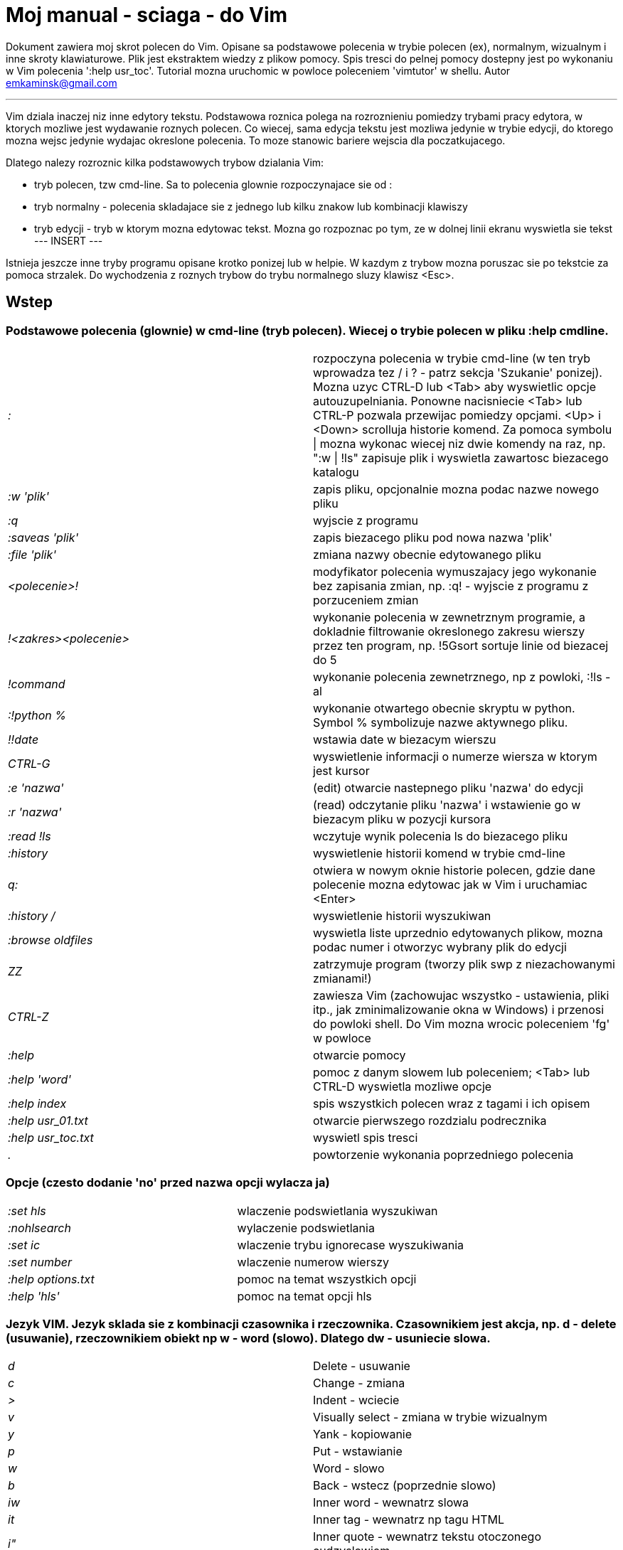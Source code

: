= Moj manual - sciaga - do Vim

Dokument zawiera moj skrot polecen do Vim. Opisane sa podstawowe polecenia w trybie polecen (ex), normalnym, wizualnym i inne skroty klawiaturowe. Plik jest ekstraktem wiedzy z plikow pomocy. Spis tresci do pelnej pomocy dostepny jest po wykonaniu w Vim polecenia ':help usr_toc'. Tutorial mozna uruchomic w powloce poleceniem 'vimtutor' w shellu.
Autor emkaminsk@gmail.com

'''

Vim dziala inaczej niz inne edytory tekstu. Podstawowa roznica polega na rozroznieniu pomiedzy trybami pracy edytora, w ktorych mozliwe jest wydawanie roznych polecen. Co wiecej, sama edycja tekstu jest mozliwa jedynie w trybie edycji, do ktorego mozna wejsc jedynie wydajac okreslone polecenia. To moze stanowic bariere wejscia dla poczatkujacego.

Dlatego nalezy rozroznic kilka podstawowych trybow dzialania Vim:

* tryb polecen, tzw cmd-line. Sa to polecenia glownie rozpoczynajace sie od :
* tryb normalny - polecenia skladajace sie z jednego lub kilku znakow lub kombinacji klawiszy
* tryb edycji - tryb w ktorym mozna edytowac tekst. Mozna go rozpoznac po tym, ze w dolnej linii ekranu wyswietla sie tekst --- INSERT ---

Istnieja jeszcze inne tryby programu opisane krotko ponizej lub w helpie. W kazdym z trybow mozna poruszac sie po tekstcie za pomoca strzalek. Do wychodzenia z roznych trybow do trybu normalnego sluzy klawisz <Esc>.

== Wstep

=== Podstawowe polecenia (glownie) w cmd-line (tryb polecen). Wiecej o trybie polecen w pliku :help cmdline.

[cols="1,1"]
|===
|_:_
|rozpoczyna polecenia w trybie cmd-line (w ten tryb wprowadza tez / i ? - patrz sekcja 'Szukanie' ponizej). Mozna uzyc CTRL-D lub <Tab> aby wyswietlic opcje autouzupelniania. Ponowne nacisniecie <Tab> lub CTRL-P pozwala przewijac pomiedzy opcjami. <Up> i <Down> scrolluja historie komend. Za pomoca symbolu \| mozna wykonac wiecej niz dwie komendy na raz, np. ":w \| !ls" zapisuje plik i wyswietla zawartosc biezacego katalogu

|_:w 'plik'_
|zapis pliku, opcjonalnie mozna podac nazwe nowego pliku

|_:q_
|wyjscie z programu

|_:saveas 'plik'_
|zapis biezacego pliku pod nowa nazwa 'plik'

|_:file 'plik'_
|zmiana nazwy obecnie edytowanego pliku

|_<polecenie>!_
|modyfikator polecenia wymuszajacy jego wykonanie bez zapisania zmian, np. :q! - wyjscie z programu z porzuceniem zmian

|_!<zakres><polecenie>_
|wykonanie polecenia w zewnetrznym programie, a dokladnie filtrowanie okreslonego zakresu wierszy przez ten program, np. !5Gsort sortuje linie od biezacej do 5

|_!command_
|wykonanie polecenia zewnetrznego, np z powloki, :!ls -al

|_:!python %_
|wykonanie otwartego obecnie skryptu w python. Symbol % symbolizuje nazwe aktywnego pliku.

|_!!date_
|wstawia date w biezacym wierszu

|_CTRL-G_
|wyswietlenie informacji o numerze wiersza w ktorym jest kursor

|_:e 'nazwa'_
|(edit) otwarcie nastepnego pliku 'nazwa' do edycji

|_:r 'nazwa'_
|(read) odczytanie pliku 'nazwa' i wstawienie go w biezacym pliku w pozycji kursora

|_:read !ls_
|wczytuje wynik polecenia ls do biezacego pliku

|_:history_
|wyswietlenie historii komend w trybie cmd-line

|_q:_
|otwiera w nowym oknie historie polecen, gdzie dane polecenie mozna edytowac jak w Vim i uruchamiac <Enter>

|_:history /_
|wyswietlenie historii wyszukiwan 

|_:browse oldfiles_
|wyswietla liste uprzednio edytowanych plikow, mozna podac numer i otworzyc wybrany plik do edycji

|_ZZ_
|zatrzymuje program (tworzy plik swp z niezachowanymi zmianami!)

|_CTRL-Z_
|zawiesza Vim (zachowujac wszystko - ustawienia, pliki itp., jak zminimalizowanie okna w Windows) i przenosi do powloki shell. Do Vim mozna wrocic poleceniem 'fg' w powloce

|_:help_
|otwarcie pomocy

|_:help 'word'_
|pomoc z danym slowem lub poleceniem; <Tab> lub CTRL-D wyswietla mozliwe opcje

|_:help index_
|spis wszystkich polecen wraz z tagami i ich opisem

|_:help usr_01.txt_
|otwarcie pierwszego rozdzialu podrecznika

|_:help usr_toc.txt_
|wyswietl spis tresci

|_._
|powtorzenie wykonania poprzedniego polecenia

|===

=== Opcje (czesto dodanie 'no' przed nazwa opcji wylacza ja)

[cols="1,1"]
|===
|_:set hls_
|wlaczenie podswietlania wyszukiwan

|_:nohlsearch_
|wylaczenie podswietlania

|_:set ic_
|wlaczenie trybu ignorecase wyszukiwania

|_:set number_
|wlaczenie numerow wierszy

|_:help options.txt_
|pomoc na temat wszystkich opcji

|_:help 'hls'_
|pomoc na temat opcji hls
|===

=== Jezyk VIM. Jezyk sklada sie z kombinacji czasownika i rzeczownika. Czasownikiem jest akcja, np. d - delete (usuwanie), rzeczownikiem obiekt np w - word (slowo). Dlatego dw - usuniecie slowa.

[cols="1,1"]
|===

|_d_
|Delete - usuwanie

|_c_
|Change - zmiana

|_>_
|Indent - wciecie

|_v_
|Visually select - zmiana w trybie wizualnym

|_y_
|Yank - kopiowanie

|_p_
|Put - wstawianie

|_w_
|Word - slowo

|_b_
|Back - wstecz (poprzednie slowo)

|_iw_
|Inner word - wewnatrz slowa

|_it_
|Inner tag - wewnatrz np tagu HTML

|_i"_
|Inner quote - wewnatrz tekstu otoczonego cudzyslowiem

|_ip_
|Inner paragraph - wewnatrz calego akapitu

|_as_
|A sentence - cale zdanie


|===

== Polecenia w trybie normalnym

=== Zmiana widoku

[cols="1,1"]
|===
|_zz_
|wycentrowanie ekranu na wierszu, w ktorym jest kursor

|_zt_
|(top) ustawienie ekranu tak, ze linia z kursorem jest na gorze ekranu

|_zb_
|(bottom) jw. ale jest na dole
|===

=== Poruszanie kursorem; wiecej pomocy w :help motion.txt

[cols="1,1"]
|===
|_hjkl_
|poruszanie  w czterech kierunkach (lewo, dol, gora, prawo)

|_0_
|poczatek biezacego wiersza

|_$_
|koniec biezacego wiersza

|_w_
|(word) poczatek nastepnego slowa, polecenie zlozone

|_b_
|(before, beginning) poczatek poprzedniego slowa

|_e_
|(end) przejscie na koniec slowa

|_2G_
|(go) przeskok do drugiej linii, polecenie zlozone

|_G_
|przeskok do ostatniej linii

|_gg_
|przeskok na poczatek pliku (to samo co 1G)

|_``_
|powrot po przeskoku (cofniecie do poprzedniej pozycji).

|_CTRL-O_
|(older) powrot do poprzedniego miejsca po przeskoku (np po przeskoku do innej linii lub po wejsciu w link). Mozna wykonywac wiele razy.

|_CTRL-I_
|przejscie do nowszej pozycji w odwrotnej kolejnosci jak CTRL-O

|_:jumps_
|wyswietlenie listy przeskokow

|_CTRL-]_
|wejscie w link

|_H_
|(Home) przeniesienie kursora na gore strony

|_M_
|(Middle) przeniesienie kursora na srodek strony

|_L_
|(Last) przeniesienie kursora na dol strony

|_CTRL-U_
|(up) przewiniecie o pol strony w gore

|_CTRL-D_
|(down) przewiniecie o pol strony w dol

|_CTRL-F_
|(forward) przewiniecie tekstu w przod o strone

|_CTRL-B_
|(backward) przewiniecie tekstu w tyl o strone

|_CTRL-E_
|(extra) wyswietlenie dodatkowej linii (jedna linia w dol)

|_CTRL-Y_
|jedna linia w gore
|===

=== Edytowanie (wchodzenie w edycje)

[cols="1,1"]
|===

|_i_
|(insert) wstawienie znaku w biezacym miejscu
|_I_
|wstawianie znakow na poczatku biezacego wiersza

|_o_
|(open) rozpoczecie nastepnego wiersza

|_O_
|rozpoczecie nowego wiersza w biezacym wierszu

|_a_
|(add) dodanie znaku zaraz za kursorem

|_A_
|wejscie w edycje na koncu biezacego wiersza

|_~_
|zmiana rozmiaru znaku (z duzego na maly i odwrotnie)

|===

=== Usuwanie i wycinanie

[cols="1,1"]
|===

|_x_
|usuwanie znaku pod kursorem (zlozone)

|_d_
|(delete) wycinanie wiersza lub jego czesci - przeniesienie do schowka, polecenie zlozone

|_dG_
|- od biezacego wiersza do konca pliku

|_d20G_
|- od biezacego wiersza do wiersza 20

|_D_
|wycinanie wiersza od pozycji kursora do konca linii (to samo co d$)

|_J_
|(join) laczenie dwoch wierszy ze soba - biezacego i nastepnego

|_:move {x}_
|przeniesienie biezacego wiersza do wiersza po numerze {x}
|===

=== Kopiowanie

[cols="1,1"]
|===

|_y_
|(yank) kopiowanie do schowka, polecenie zlozone

|_Y_
|kopiowanie calego biezacego wiersza

|_yy_
|to samo, dziala jak Y

|_y$_
|kopiowanie od biezacego znaku do konca linii

|===

=== Wklejanie

[cols="1,1"]
|===

|_p_
|(put) wklejanie zawartosci schowka za kursorem lub ponizej biezacego wiersza

|_P_
|wklejenie przed/powyzej biezacego wiersza

|===

=== Korekta

[cols="1,1"]
|===

|_r_
|(replace), np. ra zastepuje biezacy znak pod kursorem przez litere 'a' i wraca d trybu polecen

|_c_
|(change) korekta, polecenie zlozone (skladnia jak d czy y)

|_ce_
|(change to the end) pozwala skorygowac biezace slowo (usuwa je do konca i wchodzi w tryb edycji)

|_R_
|korekta wielu znakow (kazdy napisany znak zastepuje znak pod kursorem). W tym trybie Backspace przywraca zmiany

|_s_
|(substitute) zamien znak pod kursorem (tozsame z cl)

|_._
|powtorzenie ostatniej operacji edycji/kasowania/korekty. *Bardzo* przydatna funkcja do szybkiego ponowienia tej samej komendy skrotem.

|_xp_
|zamiana kolejnosci dwoch liter (poprawa szwedzkiego bledu)

|_@{a}_
|wykonywanie korekty za pomoca sekwencji klawiszy zapisanej w rejestrze. Patrz sekcja 'Rejestry'

|===

=== Skladnia polecenia zlozonego

[cols="1,1"]
|===

|_yxz_
|podstawowa skladnia: polecenie - liczba - modyfikator

|_xyz_
|x - liczba powtorzen, y - polecenie, z - modyfikator

|===

=== Modyfikatory polecen zlozonych (glownie sluzacych do wycinania: d oraz kopiowania: y)

[cols="1,1"]
|===

|_dd_
|usuniecie (wyciecie) calego wiersza, 2dd - wycinanie dwoch calych linii (d2d dziala tak samo)

|_dl_
|wycinanie jednego znaku pod kursorem

|_dW_
|wycinanie calego slowa, np. d2W - wycinanie dwoch slow

|_dw_
|wycinanie calego slowa (od miejsca kursora) wlacznie z bialym znakiem (bez usuwania pierwszego znaku nastepnego slowa)

|_daw_
|(A Word) wycinanie calego slowa (niezaleznie w ktorym miejscu jest kursor) wlacznie z bialym znakiem na koncu

|_diw_
|(Inner Word) wycinanie slowa bez usuwania bialych znakow

|_das_
|(A Sentence) wycinanie calego zdania

|_dis_
|(Inner Sentence) wycinanie calego zdania

|_dap_
|(A paragraph) usuniecie calego akapitu

|_de_
|wycinanie calego slowa (od kursora do ostatniego znaku) pozostawiajac biale znaki

|_d$_
|wycinanie od biezacego miejsca do konca wiersza

|_d^_
|wycinanie od pierwszego znaku nie bedacego bialym znakiem w biezacym wierszu do biezacego znaku

|_d0_
|od poczatku wiersza do biezacego znaku

|===

=== Cofanie zmian

[cols="1,1"]
|===

|_u_
|(undo) cofa ostatnia zmiane w pliku

|_U_
|przywraca linie do oryginalnego stanu

|_CTRL-R_
|(redo) cofa zmiany wlacznie z undo (mozna wycofac sie z undo)

|===

=== Szukanie

[cols="1,1"]
|===

|_f_
|(find) wyszukanie znaku w biezacym wierszu po biezacym miejscu

|_;_
|nastepne wyszukanie w biezacym wierszu

|_/word_
|wyszukanie w pliku kolejnego wzorca wyrazenia regularnego (wystapienia 'word')

|_?word_
|wyszukanie w pliku poprzedniego wzorca

|_*_
|wyszukiwanie slowa, na ktorym wlasnie stoi kursor

|_n_
|(next) nastepne wyszukanie wzorca w pliku

|_N_
|poprzednie wyszukanie wzorca w pliku

|_CTRL-O_
|powrot do miejsca gdzie rozpoczete zostalo wyszukiwanie

|_CTRL-I_
|przejscie do przodu

|_/word/b+1_
|wyszukuje 'word' i umieszcza kursor na drugiej pozycji od poczatku. Oprocz b mozna uzywac tez innych polecen: 'e', cyfra oznacza liczbe linii po znalezionym slowie

|_:help pattern.txt_
|wiecej pomocy na temat wyszukiwania za pomoca wyrazen regularnych (Perl). Mozna tez uzych :help usr_27.txt

|===

=== Zastepowanie

[cols="1,1"]
|===

|_:[range]substitute/from/to/[flags]_
|Ogolna skladnia polecenia do zamiany tekstu 'from' na 'to'

|_:s/b/A_
|(substitute) zamiana b na A w biezacym wierszu (jeden raz)

|_:s/a/A/g_
|zamiana a na A w biezacym wierszu (wszystkie wystapienia)

|_:%s/a/A/g_
|zamiana w calym pliku

|_:%s/a/A/gc_
|zamiana w calym pliku z potwierdzeniem kazdej zamiany

|_:5,10s/a/A/g_
|zamiana w wierszach od 5 do 10

|_:.,$s/a/A/g_
|zamiana w wierszach od biezacego do konca pliku

|_5:s/a/A/g_
|zamiana w pieciu wierszach liczac od biezacego

|_:[range]global/{pattern}/{command}_
|(global) wyszukanie wzorca pattern i wykonanie w tym wierszu polecenia command. Tylko polecenia w trybie cmd-line sa tu mozliwe.

|_:g/^/m 0_
|przyklad polecenia global. ^ pasuje do kazdego wiersza w pliku a 'm' przesuwa wiersz na poczatek pliku

|===

== Wizualna selekcja. W tym trybie wiele polecen zyskuje nowe znaczenie.

=== Wejscie w tryb wizualnej selekcji

[cols="1,1"]
|===

|_v_
|wchodzi w tryb selekcji, po zaznaczeniu tekstu mozna na nim wykonac polecenie zwykle lub polecenie ex (np :w nazwa zapisze fragment w pliku nazwa)

|_V_
|tryb selekcji, mozna zaznaczac cale linie

|_CTRL-V_
|tryb blokowy, w ktorym zaznacza sie prostokatny obszar

|===

=== Edycja w trybie wizualnej selekcji

[cols="1,1"]
|===

|_o/O_
|(other) w trybie wizualnej selekcji powzwala na przejscie kursorem na drugi koniec zaznaczonego obszaru

|_I{tekst}<Esc>_
|w trybie blokowym polecenie pozwala na wstawienie przed blokiem w kazdym wierszu tego samego tekstu

|_c{tekst}<Esc>_
|w trybie blokowym polecenie pozwala na wstawienie zamiast bloku w kazdym wierszu tego samego tekstu

|_A{tekst}<Esc>_
|w trybie blokowym polecenie pozwala na wstawienie za blokiem w kazdym wierszu tego samego tekstu

|_~_
|zamiana malych liter na duze i odwrotnie

|_r{a}_
|zamiana kazdej litery na {a}

|===

== Polecenia w trybie edycji (tryb Insert). W tym trybie mozna wykonac wiele polecen za pomoca klawiszy funkcyjnych lub skrotow z CTRL.

[cols="1,1"]
|===

|_CTRL-Left_
|przeskok o cale slowo w lewo (tak samo dziala z Shift, w prawo z druga strzalka)

|_CTRL-Home_
|przeskok na poczatek pliku

|_CTRL-End_
|przeskok na koniec pliku

|_CTRL-P_
|autouzupelnianie (Vim zgaduje reszte slowa na podstawie innych wpisanych w pliku slow oraz innych plikow)

|_CTRL-N_
|autouzupelnianie, ale Vim szuka slow z przodu Inne

|_CTRL-X CTRL-F_
|autouzupelnienie nazwami plikow. Inne opcje autouzupelniania sa w helpie usr_24.txt

|_CTRL-X CTRL-L_
|autouzupelnianie calymi liniami

|_CTRL-A_
|powtorzenie ostatniej edycji w trybie Insert. Dobry skrot, aby wykonac te sama modyfikacje w wielu miejscach. CTRL-2 (lub CTRL-@) wykonuje to samo i jednoczesnie wychodzi z trybu edycji.

|_CTRL-Y_
|kopiuje znak powyzej kursora

|_CTRL-W_
|usuniecie ostatniego napisanego slowa (slowa tuz przed kursorem)

|_CTRL-U_
|usuniecie calego wiersza od poczatku do miejsca kursora

|_CTRL-V{znaki}_
|pozwala na wstawienie znakow specjalnych. Liczba trzycyfrowa (od 000 do 255) pozwala na wpisanie znakow ascii. Wpisujac 'x' mozemy podac liczbe w ukladzie szesnastkowym (np. CTRL-V xff - bez spacji w srodku) a 'o' - osemkowym. Podajac u lub U mozemy wstawic znak Unicode.

|_CTRL-K{znaki}_
|wstawienie symboli. Lista symboli jest dostepna komenda :digraphs. Np. CTRL-K C* produkuje Ξ(ponownie - bez spacji w srodku). Inny przyklad to CTRL-K Co ©.

|_:CTRL-O{polecenie}_
|pozwala na wykonanie w trybie edycji jednego polecenia z trybu normalnego (bez wychodzenia z trybu edycji).

|===

== Inne polecenia w roznych trybach

=== Polecenia rozpoczynajace sie od 'g'. Polecenia te najczesciej modyfikuja znaczenie komendy wymienionej po g. Szczegolowa lista jest w pliku index.txt

[cols="1,1"]
|===

|_ga_
|wyswietla wartosc ASCII znaku pod kursorem

|_g8_
|wyswietla wartosc hex znaku UTF-8 pod kursorem

|_gm_
|przeskoczenie kursorem na srodek ekranu 

|_gM_
|przeskoczenie kursorem na srodek biezacej linii 

|_{N}{"x}gp_
|(put) wstawienie N razy tekstu ze schowka (lub rejestru {x}, jesli podany)	

|===

=== Formatowanie tekstu

[cols="1,1"]
|===

|_:set textwidth={x}_
|ustawienie szerokosci linii. Jesli nowe slowo spowoduje ze linia bedzie dluzsza niz maksimum, zostanie wstawiony znak nowej linii

|_gqap_
|uporzadkowanie akapitu tak aby w kazdej linii znalazlo sie maksimum slow wzgledem dostepnej szerokosci linii

|_gq}_
|jw.

|_:{zakres}center {szerokosc}_
|wysrodkowanie tekstu w liniach opisanych zakresem. {szerokosc} opisuje szerokosc linii uzyta do wysrodkowania

|_:{zakres}right {szerokosc}_
|jw. ale dosuniecie tekstu do prawej

|_:{zakres}left {margines}_
|jw ale dosuniecie do lewej. Margines okresla liczbe spacji po lewej stronie tekstu.

|_:8,15le4_
|przyklad jak wciac tekst z 4 spacjami na poczatku kazdego wiersza od nr 8 do 15

|===

=== Znaki (marks). Oznaczenia pozwalajace definiowac zakres pliku lub miejsca do ktorych mozna przeskoczyc. Znaki nie sa widzialne, sa tylko pozycjami w pliku. Znaki i rejestry nie sa przechowywane w tym samym miejscu, mozna miec jednoczesnie znak a i rejestr 'a' - sa czyms innym

[cols="1,1"]
|===

|_m{t}_
|wstawienie znacznika 't' w biezacej pozycji. Znaczniki mozna nazywac malymi lub duzymi literami

|_'{t}_
|przejscie do pozycji znacznika 't'

|_:marks_
|wyswietla liste aktywnych znakow, przede wszystkich znakow globalnych (o numerach 0-9), ktore sa tworzone przy kazdym wyjsciu z Vim

|_'0_
|przejscie do miejsca, gdzie ostatnio Vim zostal zamkniety

|_:delm {marks}_
|usuniecie znaku

|_'< '>_
|poczatek i koniec zakresu wizualnej selekcji

|===

=== Rejestry. Pozwalaja zapisac fragment tekstu do przeklejenia lub wykonac ten tekst jako polecenie. Rejestry oznaczane sa malymi literami. Uzycie duzej litery pozwala na doklejenie kolejnego tekstu do istniejacego rejestru.

[cols="1,1"]
|===

|_"{x}{tekst}_
|pozwala na wycinanie i wklejanie fragmentow tekstow do rejestrow (w miejscu {x} mozna uzyc dowolnej litery

|_"ayas_
|skopiowanie calego biezacego zdania do rejestru 'a'

|_"ap_
|wklejenie zawartosci rejestru 'a' w biezacym miesjcu

|_CTRL-R{x}_
|w trybie edycji wstawienie zawartosci rejestru {x}

|===

=== Makra. Umozliwia zapisanie sekwencji polecen i wykonanie ich wielokrotnie, przez np. 10@a

[cols="1,1"]
|===

|_q{a}{sekw}q_
|zapisanie sekwencji klawiszy 'sekw' w rejestrze 'a'

|_@{a}_
|wykonanie sekwencji klawiszy zapisanej w rejestrze. Sekwencja bedzie wykonana w trybie polecen

|_@@_
|wykonanie poprzedniej sekwencji klawiszy

|===

=== Skroty. Wiecej w pliku help usr_24.txt 

[cols="1,1"]
|===

|_:iabbrev {skrot} {tekst}_
|pozwala zdefiniowac skrot. Wpisanie w tekscie (w trybie edycji) skrotu i potem spacji spowoduje zastapienie skrotu tekstem. Tekst moze miec jedno lub wiele slow. Jesli na poczatku lub na koncu tekstu ma byc spacja nalezy zdefiniowac ja jako <Space>.

|_:iab {skrot} {tekst}_
|krotsza forma polecenia do definiwania skrotu.

|_:abbreviate_
|wyswietla liste zdefiniowanych skrotow

|===

=== Okna

[cols="1,1"]
|===

|_:[v]split 'plik'_
|podzielenie biezacego okna na dwa; podajac opcjonalna nazwe pliku mozna otworzyc inny plik w drugim oknie; [v] pozwala na podzial pionowy

|_:[v]new_
|otwarcie nowego pustego okna

|_CTRL-W w_
|przejscie do innego okna

|_CTRL-W hjkl_
|przechodzenie miedzy oknami (lewo, dol, gora, prawo)

|_CTRL-W J_
|przemieszczenie obecnego okna w dol (tak samo pozostale klawisze - H, K i L)

|_{x}CTRL-W +/-_
|zwiekszenie/zmniejszenie wysokosci biezacego okna. Parametr {x} okresla o ile linii nastepuje zmiana

|_:[vertical] resize {x}_
|zmiana rozmiaru biezacego okna o wartosc {x}. Slowo vertical pozwala na pionowa zmiane

|_:close_
|zamkniecie biezacego okna

|_:only_
|zamkniecie wszystkich okien z wyjatkiem biezacego

|_:qall_
|calkowite wyjscie z Vim; dziala tez :qall i :wqall

|===

=== Bufory. Praca z plikami

[cols="1,1"]
|===

|_:open 'plik'_
|otwarcie do nowego bufora pliku o nazwie 'plik'

|_:buffers_
|wyswietlenie listy otwartych plikow (tak samo dziala :ls)

|_:buffer {x}_
|przelaczenie sie do pliku o numerze {x}; dziala tez skrot 'b' lub 'bu'

|_:bdel {x}_
|usuniecie z pamieci bufora o numerze {x}

|_:bn_
|(buffer next) edycja nastepnego otwartego pliku (w petli)

|_:bp_
|(buffer previous) edycja poprzedniego otwartego pliku

|===

=== Sesje

[cols="1,1"]
|===

|_:mksession 'nazwa'_
|utworzenie sesji o nazwie 'nazwa'; opcjonalnie mozna uzyc skrotu 'mk' zamiast 'mksession'

|_:mksession! 'nazwa'_
|nadpisanie sesji o nazwie 'nazwa'

|_:source 'nazwa'_
|wczytanie sesji o nazwie 'nazwa'

|===

=== Zakladki (tabs)

[cols="1,1"]
|===

_
|:help tabpage.txt	pomoc na temat zakladek

|_:tabe_
|(edit) tworzenie nowej zakladki (inaczej tabnew)

|_:tabc_
|(close) zamkniecie aktualnej zakladki

|_:tabn_
|(next) przejscie do nastepnej zakladki

|_:tab {polecenie}_
|wykonuje polecenie w nowej zakladce (np otwarcie pliku pomocy poleceniem help)

|_:tab split_
|otwiera nowa zakladke z tym samym plikiem co biezacy

|_{x]gt_
|przejscie do kolejnej zakladki; opcjonalnie x to numer zakladki

|_gT_
|przejscie do poprzedniej zakladki

|===

=== Mapowania klawiszy. Vim daje mozliwosc definiowania mapowan w wielu trybach pracy. Wiecej w pliku :help map.txt

[cols="1,1"]
|===

|_:map_
|Polecenie bez argumentu wyswietla wszystkie mapowania w trybach: normalnym, wizualnym i operatora. Z jednym argumetem wyswietla mapowanie dla tego klawisza. Z dwoma tworzy nowe mapowanie.

|_:unmap_
|usuwa dane mapowanie

|===

=== Przegladarka plikow

[cols="1,1"]
|===

|_:edit ._
|otwiera zawatosc biezacego katalogu w oknie

|_:Explore 'folder'_
|wlaczenie przegladarki okreslonego katalogu, w tym katalogow sieciowych (ftp)

|_:split ~/_
|dzieli okno na dwa: przegladarke plikow i puste okno

|_P_
|podglad wybranego pliku w drugim oknie

|_o_
|horyzontalny podzial okien i otwarcie pliku

|_v_
|otwarcie pliku w nowym vertykalnym oknie

|_t_
|otwarcie pliku w nowej zakladce

|_<Enter> _
|otwarcie pliku

|_CTRL-O_
|powrot do poprzedniej zawartosci okna

|_s_
|zmiana sposobu sortowania

|_i_
|zmiana sposobu wyswietlania plikow

|_r_
|odwrocenie kolejnosci sortowania

